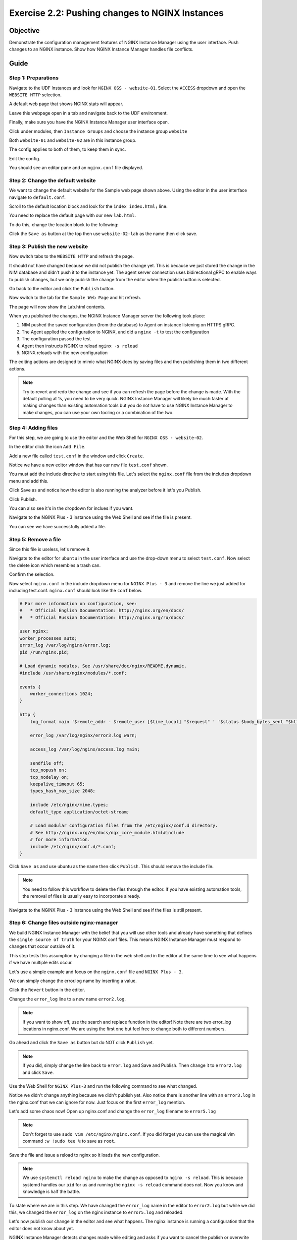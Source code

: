 .. _2.2-change-conf:

Exercise 2.2: Pushing changes to NGINX Instances
################################################

Objective
=========

Demonstrate the configuration management features of NGINX 
Instance Manager using the user interface. Push changes to 
an NGINX instance. Show how NGINX Instance Manager handles 
file conflicts.

Guide
=====

Step 1: Preparations
--------------------

Navigate to the UDF Instances and look for ``NGINX OSS - website-01``.  Select 
the ``ACCESS`` dropdown and open the ``WEBSITE HTTP`` selection.

A default web page that shows NGINX stats will appear.

Leave this webpage open in a tab and navigate back to the UDF environment.

Finally, make sure you have the NGINX Instance Manager user interface open. 

.. image:: ./UI-home.png

Click under modules, then ``Instance Groups`` and choose the instance group ``website``

Both ``website-01`` and ``website-02`` are in this instance group.

The config applies to both of them, to keep them in sync.

Edit the config.

You should see an editor pane and an ``nginx.conf`` file displayed.

.. image:: ./UI-editor.png

Step 2: Change the default website
----------------------------------

We want to change the default website for the Sample web page shown above.
Using the editor in the user interface navigate to ``default.conf``.

.. image:: ./UI-editor-default.png

Scroll to the default location block and look for
the ``index index.html;`` line.

.. code-block:: nginx
    :emphasize-lines: 3

    location / {
        root   /usr/share/nginx/html;
        index  demo_index.html index.html index.htm;
    }


You need to replace the default page with our new ``lab.html``.

To do this, change the location block to the following:

.. code-block:: nginx
    :emphasize-lines: 3

    location / {
        root   /usr/share/nginx/html;
        index  lab.html demo_index.html index.html index.htm;
    }

Click the ``Save as`` button at the top then use ``website-02-lab`` as the name then click save.

Step 3: Publish the new website
-------------------------------

Now switch tabs to the ``WEBSITE HTTP`` and refresh the page.

It should not have changed because we did not publish the change yet.
This is because we just stored the change in the NIM database and didn't push 
it to the instance yet.  The agent server connection uses bidirectional gRPC 
to enable ways to publish changes, but we only publish the change from the 
editor when the publish button is selected.

Go back to the editor and click the ``Publish`` button.

Now switch to the tab for the ``Sample Web Page`` and hit refresh.

The page will now show the Lab.html contents.

When you published the changes, the NGINX Instance Manager server the following took place:

1. NIM pushed the saved configuration (from the database) to Agent on instance listening on HTTPS gRPC. 
2. The Agent applied the configuration to NGINX, and did a ``nginx -t`` to test the configuration
3. The configuration passed the test
4. Agent then instructs NGINX to reload ``nginx -s reload`` 
5. NGINX reloads with the new configuration

The editing actions are designed to mimic what NGINX does by saving files and 
then publishing them in two different actions.

.. note::

    Try to revert and redo the change and see if you can refresh the page before 
    the change is made.  With the default polling at 1s, you need to be very quick.
    NGINX Instance Manager will likely be much faster at making changes than 
    existing automation tools but you do not have to use NGINX Instance Manager to 
    make changes, you can use your own tooling or a combination of the two.

Step 4: Adding files
--------------------

For this step, we are going to use the editor and the Web Shell for ``NGINX OSS - website-02``.

In the editor click the icon ``Add File``.

.. image:: ./UI-nginx5-add.png

Add a new file called ``test.conf`` in the window and click ``Create``.

.. image:: ./UI-nginx5-add-test.png

Notice we have a new editor window that has our new file ``test.conf`` shown.

.. image:: ./UI-nginx5-test.png

You must add the include directive to start using this file.
Let's select the ``nginx.conf`` file from the includes dropdown menu and add this.

.. code-block:: nginx
    :emphasize-lines: 37

    # For more information on configuration, see:
    #   * Official English Documentation: http://nginx.org/en/docs/
    #   * Official Russian Documentation: http://nginx.org/ru/docs/

    user nginx;
    worker_processes auto;
    error_log /var/log/nginx/error.log;
    pid /run/nginx.pid;

    # Load dynamic modules. See /usr/share/doc/nginx/README.dynamic.
    #include /usr/share/nginx/modules/*.conf;

    events {
        worker_connections 1024;
    }

    http {
        log_format main '$remote_addr - $remote_user [$time_local] "$request" ' '$status $body_bytes_sent "$http_referer" ' '"$http_user_agent" "$http_x_forwarded_for"';

        error_log /var/log/nginx/error3.log warn;

        access_log /var/log/nginx/access.log main;

        sendfile off;
        tcp_nopush on;
        tcp_nodelay on;
        keepalive_timeout 65;
        types_hash_max_size 2048;

        include /etc/nginx/mime.types;
        default_type application/octet-stream;

        # Load modular configuration files from the /etc/nginx/conf.d directory.
        # See http://nginx.org/en/docs/ngx_core_module.html#include
        # for more information.
        include /etc/nginx/conf.d/*.conf;
        include /etc/nginx/test.conf;
    }

Click Save as and notice how the editor is also running the analyzer before it let's you Publish.

Click Publish.

.. image:: ./UI-nginx5-publish-test.png

You can also see it's in the dropdown for inclues if you want.

Navigate to the NGINX Plus - 3 instance using the Web Shell and see if the file is present.

.. code-block:: shell-session
    :emphasize-lines: 1

    ls /etc/nginx
    # conf.d  fastcgi_params  mime.types  modules  nginx.conf  scgi_params  test.conf  uwsgi_params

You can see we have successfully added a file.

Step 5: Remove a file
---------------------

Since this file is useless, let's remove it. 

Navigate to the editor for ``ubuntu`` in the user interface 
and use the drop-down menu to select ``test.conf``.
Now select the delete icon which resembles a trash can.

.. image:: ./UI-nginx5-delete.png

Confirm the selection.

.. image:: ./UI-nginx5-delete-test.png

Now select ``nginx.conf`` in the include dropdown menu for ``NGINX Plus - 3`` and remove the line we just added for including test.conf.
``nginx.conf`` should look like the ``conf`` below.

.. code-block:: nginx

    # For more information on configuration, see:
    #   * Official English Documentation: http://nginx.org/en/docs/
    #   * Official Russian Documentation: http://nginx.org/ru/docs/

    user nginx;
    worker_processes auto;
    error_log /var/log/nginx/error.log;
    pid /run/nginx.pid;

    # Load dynamic modules. See /usr/share/doc/nginx/README.dynamic.
    #include /usr/share/nginx/modules/*.conf;

    events {
        worker_connections 1024;
    }

    http {
        log_format main '$remote_addr - $remote_user [$time_local] "$request" ' '$status $body_bytes_sent "$http_referer" ' '"$http_user_agent" "$http_x_forwarded_for"';

        error_log /var/log/nginx/error3.log warn;

        access_log /var/log/nginx/access.log main;

        sendfile off;
        tcp_nopush on;
        tcp_nodelay on;
        keepalive_timeout 65;
        types_hash_max_size 2048;

        include /etc/nginx/mime.types;
        default_type application/octet-stream;

        # Load modular configuration files from the /etc/nginx/conf.d directory.
        # See http://nginx.org/en/docs/ngx_core_module.html#include
        # for more information.
        include /etc/nginx/conf.d/*.conf;
    }

Click ``Save as`` and use ubuntu as the name then click ``Publish``. This should remove the include file.

.. note::

    You need to follow this workflow to delete the files through the editor. 
    If you have existing automation tools, the removal of files is usually 
    easy to incorporate already.

Navigate to the NGINX Plus - 3 instance using the Web Shell and see if the files is still present.

.. code-block:: shell-session
    :emphasize-lines: 1

    ls /etc/nginx/test.conf
    ls: cannot access /etc/nginx/test.conf: No such file or directory

Step 6: Change files outside nginx-manager
------------------------------------------

We build NGINX Instance Manager with the belief that you will use other tools and 
already have something that defines the ``single source of truth`` for your NGINX 
conf files. This means NGINX Instance Manager must respond to changes that occur 
outside of it.

This step tests this assumption by changing a file in the web shell and in the 
editor at the same time to see what happens if we have multiple edits occur.

Let's use a simple example and focus on the ``nginx.conf`` file and ``NGINX Plus - 3``. 

We can simply change the error.log name by inserting a value.

Click the ``Revert`` button in the editor.

.. image:: ./UI-nginx5-reset-current.png

Change the ``error_log`` line to a new name ``error2.log``.

.. note::

    If you want to show off, use the search and replace function in the editor!
    Note there are two error_log locations in nginx.conf.  We are using the first 
    one but feel free to change both to different numbers.

.. code-block:: nginx
    :emphasize-lines: 7

    # For more information on configuration, see:
    #   * Official English Documentation: http://nginx.org/en/docs/
    #   * Official Russian Documentation: http://nginx.org/ru/docs/

    user nginx;
    worker_processes auto;
    error_log /var/log/nginx/error2.log;
    pid /run/nginx.pid;

    # Load dynamic modules. See /usr/share/doc/nginx/README.dynamic.
    #include /usr/share/nginx/modules/*.conf;

    events {
        worker_connections 1024;
    }

    http {
        log_format main '$remote_addr - $remote_user [$time_local] "$request" ' '$status $body_bytes_sent "$http_referer" ' '"$http_user_agent" "$http_x_forwarded_for"';

        error_log /var/log/nginx/error3.log warn;

        access_log /var/log/nginx/access.log main;

        sendfile off;
        tcp_nopush on;
        tcp_nodelay on;
        keepalive_timeout 65;
        types_hash_max_size 2048;

        include /etc/nginx/mime.types;
        default_type application/octet-stream;

        # Load modular configuration files from the /etc/nginx/conf.d directory.
        # See http://nginx.org/en/docs/ngx_core_module.html#include
        # for more information.
        include /etc/nginx/conf.d/*.conf;

Go ahead and click the ``Save as`` button but do NOT click ``Publish`` yet.

.. note::

    If you did, simply change the line back to ``error.log`` and Save and Publish.
    Then change it to ``error2.log`` and click ``Save``.

Use the Web Shell for ``NGINX Plus-3`` and run the following command to see what changed.

.. code-block:: shell-session
    :emphasize-lines: 1,4

    cat /etc/nginx/nginx.conf | grep error_log
    error_log /var/log/nginx/error.log;
        error_log /var/log/nginx/error3.log warn;
    sudo nginx -T | grep error_log
    nginx: the configuration file /etc/nginx/nginx.conf syntax is ok
    nginx: configuration file /etc/nginx/nginx.conf test is successful
    error_log /var/log/nginx/error.log;
        error_log /var/log/nginx/error3.log warn;
        error_log /var/log/nginx/app-server-error.log notice;

Notice we didn't change anything because we didn't publish yet.  
Also notice there is another line with an ``error3.log`` in the nginx.conf that 
we can ignore for now.  Just focus on the first ``error_log`` mention.

Let's add some chaos now!  Open up nginx.conf and change the ``error_log`` filename to ``error5.log``

.. note::

    Don't forget to use ``sudo vim /etc/nginx/nginx.conf``.  If you did forget 
    you can use the magical vim command ``:w !sudo tee %`` to save as ``root``.

.. code-block:: nginx
    :emphasize-lines: 7

    # For more information on configuration, see:
    #   * Official English Documentation: http://nginx.org/en/docs/
    #   * Official Russian Documentation: http://nginx.org/ru/docs/

    user nginx;
    worker_processes auto;
    error_log /var/log/nginx/error5.log;
    pid /run/nginx.pid;

    # Load dynamic modules. See /usr/share/doc/nginx/README.dynamic.
    #include /usr/share/nginx/modules/*.conf;

    events {
        worker_connections 1024;
    }

    http {
        log_format main '$remote_addr - $remote_user [$time_local] "$request" ' '$status $body_bytes_sent "$http_referer" ' '"$http_user_agent" "$http_x_forwarded_for"';

        error_log /var/log/nginx/error3.log warn;

        access_log /var/log/nginx/access.log main;

        sendfile off;
        tcp_nopush on;
        tcp_nodelay on;
        keepalive_timeout 65;
        types_hash_max_size 2048;

        include /etc/nginx/mime.types;
        default_type application/octet-stream;

        # Load modular configuration files from the /etc/nginx/conf.d directory.
        # See http://nginx.org/en/docs/ngx_core_module.html#include
        # for more information.
        include /etc/nginx/conf.d/*.conf;

Save the file and issue a reload to nginx so it loads the new configuration.

.. code-block:: shell-session
    :emphasize-lines: 1,2

    sudo systemctl reload nginx
    sudo nginx -T | grep error_log
    nginx: the configuration file /etc/nginx/nginx.conf syntax is ok
    nginx: configuration file /etc/nginx/nginx.conf test is successful
    error_log /var/log/nginx/error5.log;
        error_log /var/log/nginx/error3.log warn;
        error_log /var/log/nginx/app-server-error.log notice;

.. note::

    We use ``systemctl reload nginx`` to make the change as opposed to
    ``nginx -s reload``.  This is because systemd handles our ``pid`` for 
    us and running the ``nginx -s reload`` command does not.  Now you know 
    and knowledge is half the battle.

To state where we are in this step.  We have changed the ``error_log`` name 
in the editor to ``error2.log`` but while we did this, we changed the ``error_log`` 
on the nginx instance to ``error5.log`` and reloaded.

Let's now publish our change in the editor and see what happens.  The nginx 
instance is running a configuration that the editor does not know about yet.

.. image:: ./UI-nginx5-overwrite.png

NGINX Instance Manager detects changes made while editing and asks if you want to 
cancel the publish or overwrite what is there.  Since we know what is there, select 
overwrite.  You should see the ``error2.log`` entry in the editor.

.. image:: ./UI-nginx5-overwrite2.png

Let's look the Web Shell and see what the nginx instance is running now.

.. code-block:: shell-session
    :emphasize-lines: 1

    sudo nginx -T | grep error_log
    nginx: the configuration file /etc/nginx/nginx.conf syntax is ok
    nginx: configuration file /etc/nginx/nginx.conf test is successful
    error_log /var/log/nginx/error2.log;
        error_log /var/log/nginx/error3.log warn;
        error_log /var/log/nginx/app-server-error.log notice;

We have published our change successfully.  This step demonstarted how we 
can detect changes made outside of NGINX Instance Manager.

.. image:: ./UI-nginx5-overwrite3.png
